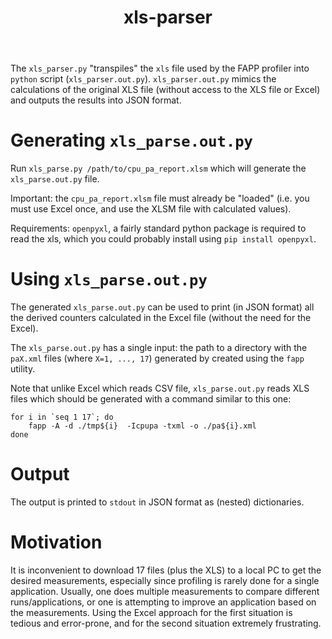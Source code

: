 #+title: xls-parser

The ~xls_parser.py~ "transpiles" the =xls= file used by the FAPP
profiler into =python= script (~xls_parser.out.py~).
~xls_parser.out.py~ mimics the calculations of the original XLS file
(without access to the XLS file or Excel) and outputs the results into
JSON format.

* Generating ~xls_parse.out.py~
  Run ~xls_parse.py /path/to/cpu_pa_report.xlsm~ which will generate
  the ~xls_parse.out.py~ file.

  Important: the ~cpu_pa_report.xlsm~ file must already be "loaded"
  (i.e. you must use Excel once, and use the XLSM file with calculated
  values).

  Requirements: ~openpyxl~, a fairly standard python package is
  required to read the xls, which you could probably install using
  ~pip install openpyxl~.

* Using ~xls_parse.out.py~
  The generated ~xls_parse.out.py~ can be used to print (in JSON
  format) all the derived counters calculated in the Excel file
  (without the need for the Excel).

  The ~xls_parse.out.py~ has a single input: the path to a directory
  with the ~paX.xml~ files (where ~X=1, ..., 17~) generated by created
  using the ~fapp~ utility.

  Note that unlike Excel which reads CSV file, ~xls_parse.out.py~
  reads XLS files which should be generated with a command similar to
  this one:

  #+begin_src shell
    for i in `seq 1 17`; do
        fapp -A -d ./tmp${i}  -Icpupa -txml -o ./pa${i}.xml
    done
  #+end_src

* Output
  The output is printed to ~stdout~ in JSON format as (nested) dictionaries.

* Motivation
  It is inconvenient to download 17 files (plus the XLS) to a local PC
  to get the desired measurements, especially since profiling is
  rarely done for a single application.  Usually, one does multiple
  measurements to compare different runs/applications, or one is
  attempting to improve an application based on the measurements.
  Using the Excel approach for the first situation is tedious and
  error-prone, and for the second situation extremely frustrating.
